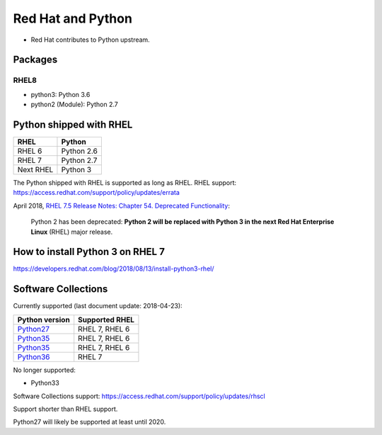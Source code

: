 ++++++++++++++++++
Red Hat and Python
++++++++++++++++++

* Red Hat contributes to Python upstream.

Packages
========

RHEL8
-----

* python3: Python 3.6
* python2 (Module): Python 2.7

Python shipped with RHEL
========================

=========  ===========
RHEL       Python
=========  ===========
RHEL 6     Python 2.6
RHEL 7     Python 2.7
Next RHEL  Python 3
=========  ===========

The Python shipped with RHEL is supported as long as RHEL.
RHEL support: https://access.redhat.com/support/policy/updates/errata

April 2018, `RHEL 7.5 Release Notes: Chapter 54. Deprecated Functionality
<https://access.redhat.com/documentation/en-us/red_hat_enterprise_linux/7/html/7.5_release_notes/chap-red_hat_enterprise_linux-7.5_release_notes-deprecated_functionality>`_:

    Python 2 has been deprecated: **Python 2 will be replaced with Python 3 in
    the next Red Hat Enterprise Linux** (RHEL) major release.


How to install Python 3 on RHEL 7
=================================

https://developers.redhat.com/blog/2018/08/13/install-python3-rhel/


Software Collections
====================

Currently supported (last document update: 2018-04-23):

=============================================================================  ==============
Python version                                                                 Supported RHEL
=============================================================================  ==============
`Python27 <https://www.softwarecollections.org/en/scls/rhscl/python27/>`__     RHEL 7, RHEL 6
`Python35 <https://www.softwarecollections.org/en/scls/rhscl/rh-python34/>`__  RHEL 7, RHEL 6
`Python35 <https://www.softwarecollections.org/en/scls/rhscl/rh-python35/>`__  RHEL 7, RHEL 6
`Python36 <https://www.softwarecollections.org/en/scls/rhscl/rh-python36/>`__  RHEL 7
=============================================================================  ==============

No longer supported:

* Python33

Software Collections support: https://access.redhat.com/support/policy/updates/rhscl

Support shorter than RHEL support.

Python27 will likely be supported at least until 2020.
